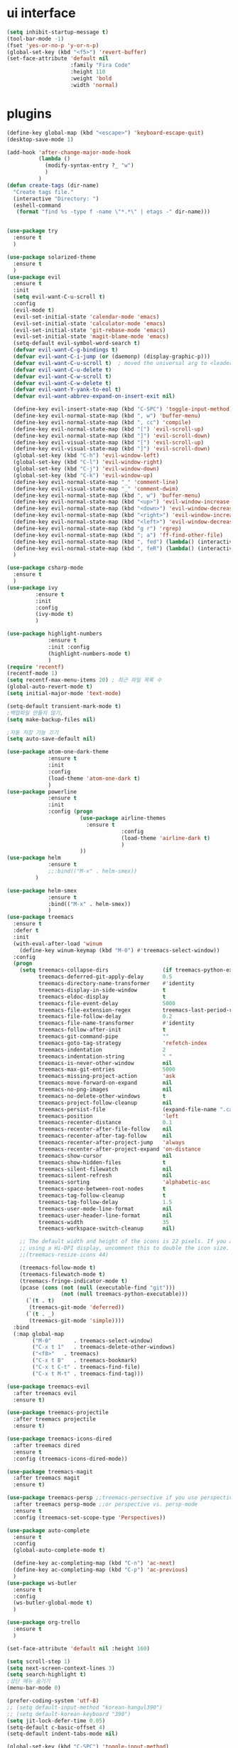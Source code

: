 #+STARTIP: overview
* ui interface
#+BEGIN_SRC emacs-lisp
(setq inhibit-startup-message t)
(tool-bar-mode -1)
(fset 'yes-or-no-p 'y-or-n-p)
(global-set-key (kbd "<f5>") 'revert-buffer)
(set-face-attribute 'default nil
                    :family "Fira Code"
                    :height 110
                    :weight 'bold
                    :width 'normal)
#+END_SRC

* plugins

#+BEGIN_SRC emacs-lisp
(define-key global-map (kbd "<escape>") 'keyboard-escape-quit)
(desktop-save-mode 1)

(add-hook 'after-change-major-mode-hook
          (lambda ()
            (modify-syntax-entry ?_ "w")
            )
          )
(defun create-tags (dir-name)
  "Create tags file."
  (interactive "Directory: ")
  (eshell-command
   (format "find %s -type f -name \"*.*\" | etags -" dir-name)))


(use-package try
  :ensure t
  )

(use-package solarized-theme
  :ensure t
  )
(use-package evil
  :ensure t
  :init
  (setq evil-want-C-u-scroll t)
  :config
  (evil-mode t)
  (evil-set-initial-state 'calendar-mode 'emacs)
  (evil-set-initial-state 'calculator-mode 'emacs)
  (evil-set-initial-state 'git-rebase-mode 'emacs)
  (evil-set-initial-state 'magit-blame-mode 'emacs)
  (setq-default evil-symbol-word-search t)
  (defvar evil-want-C-g-bindings t)
  (defvar evil-want-C-i-jump (or (daemonp) (display-graphic-p)))
  (defvar evil-want-C-u-scroll t)  ; moved the universal arg to <leader> u
  (defvar evil-want-C-u-delete t)
  (defvar evil-want-C-w-scroll t)
  (defvar evil-want-C-w-delete t)
  (defvar evil-want-Y-yank-to-eol t)
  (defvar evil-want-abbrev-expand-on-insert-exit nil)

  (define-key evil-insert-state-map (kbd "C-SPC") 'toggle-input-method)
  (define-key evil-normal-state-map (kbd ", w") 'buffer-menu)
  (define-key evil-normal-state-map (kbd ", cc") 'compile)
  (define-key evil-normal-state-map (kbd "[") 'evil-scroll-up)
  (define-key evil-normal-state-map (kbd "]") 'evil-scroll-down)
  (define-key evil-visual-state-map (kbd "[") 'evil-scroll-up)
  (define-key evil-visual-state-map (kbd "]") 'evil-scroll-down)
  (global-set-key (kbd "C-h") 'evil-window-left)
  (global-set-key (kbd "C-l") 'evil-window-right)
  (global-set-key (kbd "C-j") 'evil-window-down)
  (global-set-key (kbd "C-k") 'evil-window-up)
  (define-key evil-normal-state-map "_" 'comment-line)
  (define-key evil-visual-state-map "_" 'comment-dwim)
  (define-key evil-normal-state-map (kbd ", w") 'buffer-menu)
  (define-key evil-normal-state-map (kbd "<up>") 'evil-window-increase-height)
  (define-key evil-normal-state-map (kbd "<down>") 'evil-window-decrease-height)
  (define-key evil-normal-state-map (kbd "<right>") 'evil-window-increase-width)
  (define-key evil-normal-state-map (kbd "<left>") 'evil-window-decrease-width)
  (define-key evil-normal-state-map (kbd "g r") 'rgrep)
  (define-key evil-normal-state-map (kbd "; a") 'ff-find-other-file)
  (define-key evil-normal-state-map (kbd ", fed") (lambda() (interactive) (find-file "~/.emacs.d/init.el")))
  (define-key evil-normal-state-map (kbd ", feR") (lambda() (interactive) (load-file "~/.emacs.d/init.el")))
  )

(use-package csharp-mode
  :ensure t
  )
(use-package ivy
	     :ensure t
	     :init
	     :config
	     (ivy-mode t)
	     )

(use-package highlight-numbers
             :ensure t
             :init :config
             (highlight-numbers-mode t)
             )
(require 'recentf)
(recentf-mode 1)
(setq recentf-max-menu-items 20) ; 최근 파일 목록 수
(global-auto-revert-mode t)
(setq initial-major-mode 'text-mode)

(setq-default transient-mark-mode t)
;백업파일 만들지 않기,
(setq make-backup-files nil)

;자동 저장 기능 끄기
(setq auto-save-default nil)

(use-package atom-one-dark-theme
             :ensure t
             :init
             :config
             (load-theme 'atom-one-dark t)
             )
(use-package powerline
             :ensure t
             :init
             :config (progn
                       (use-package airline-themes
                         :ensure t
                                    :config
                                    (load-theme 'airline-dark t)
                                    )
                       ))
(use-package helm
             :ensure t
             ;;:bind(("M-x" . helm-smex))
	     )

(use-package helm-smex
             :ensure t
             :bind(("M-x" . helm-smex))
             )
(use-package treemacs
  :ensure t
  :defer t
  :init
  (with-eval-after-load 'winum
    (define-key winum-keymap (kbd "M-0") #'treemacs-select-window))
  :config
  (progn
    (setq treemacs-collapse-dirs                 (if treemacs-python-executable 3 0)
          treemacs-deferred-git-apply-delay      0.5
          treemacs-directory-name-transformer    #'identity
          treemacs-display-in-side-window        t
          treemacs-eldoc-display                 t
          treemacs-file-event-delay              5000
          treemacs-file-extension-regex          treemacs-last-period-regex-value
          treemacs-file-follow-delay             0.2
          treemacs-file-name-transformer         #'identity
          treemacs-follow-after-init             t
          treemacs-git-command-pipe              ""
          treemacs-goto-tag-strategy             'refetch-index
          treemacs-indentation                   2
          treemacs-indentation-string            " "
          treemacs-is-never-other-window         nil
          treemacs-max-git-entries               5000
          treemacs-missing-project-action        'ask
          treemacs-move-forward-on-expand        nil
          treemacs-no-png-images                 nil
          treemacs-no-delete-other-windows       t
          treemacs-project-follow-cleanup        nil
          treemacs-persist-file                  (expand-file-name ".cache/treemacs-persist" user-emacs-directory)
          treemacs-position                      'left
          treemacs-recenter-distance             0.1
          treemacs-recenter-after-file-follow    nil
          treemacs-recenter-after-tag-follow     nil
          treemacs-recenter-after-project-jump   'always
          treemacs-recenter-after-project-expand 'on-distance
          treemacs-show-cursor                   nil
          treemacs-show-hidden-files             t
          treemacs-silent-filewatch              nil
          treemacs-silent-refresh                nil
          treemacs-sorting                       'alphabetic-asc
          treemacs-space-between-root-nodes      t
          treemacs-tag-follow-cleanup            t
          treemacs-tag-follow-delay              1.5
          treemacs-user-mode-line-format         nil
          treemacs-user-header-line-format       nil
          treemacs-width                         35
          treemacs-workspace-switch-cleanup      nil)

    ;; The default width and height of the icons is 22 pixels. If you are
    ;; using a Hi-DPI display, uncomment this to double the icon size.
    ;;(treemacs-resize-icons 44)

    (treemacs-follow-mode t)
    (treemacs-filewatch-mode t)
    (treemacs-fringe-indicator-mode t)
    (pcase (cons (not (null (executable-find "git")))
                 (not (null treemacs-python-executable)))
      (`(t . t)
       (treemacs-git-mode 'deferred))
      (`(t . _)
       (treemacs-git-mode 'simple))))
  :bind
  (:map global-map
        ("M-0"       . treemacs-select-window)
        ("C-x t 1"   . treemacs-delete-other-windows)
        ("<f8>"   . treemacs)
        ("C-x t B"   . treemacs-bookmark)
        ("C-x t C-t" . treemacs-find-file)
        ("C-x t M-t" . treemacs-find-tag)))

(use-package treemacs-evil
  :after treemacs evil
  :ensure t)

(use-package treemacs-projectile
  :after treemacs projectile
  :ensure t)

(use-package treemacs-icons-dired
  :after treemacs dired
  :ensure t
  :config (treemacs-icons-dired-mode))

(use-package treemacs-magit
  :after treemacs magit
  :ensure t)

(use-package treemacs-persp ;;treemacs-persective if you use perspective.el vs. persp-mode
  :after treemacs persp-mode ;;or perspective vs. persp-mode
  :ensure t
  :config (treemacs-set-scope-type 'Perspectives))

(use-package auto-complete
  :ensure t
  :config
  (global-auto-complete-mode t)

  (define-key ac-completing-map (kbd "C-n") 'ac-next)
  (define-key ac-completing-map (kbd "C-p") 'ac-previous)
  )
(use-package ws-butler
  :ensure t
  :config
  (ws-butler-global-mode t)
  )

(use-package org-trello
  :ensure t
  )

(set-face-attribute 'default nil :height 160)

(setq scroll-step 1)
(setq next-screen-context-lines 3)
(setq search-highlight t)
;상단 메뉴 숨기기
(menu-bar-mode 0)

(prefer-coding-system 'utf-8)
;; (setq default-input-method "korean-hangul390")
;; (setq default-korean-keyboard "390")
(setq jit-lock-defer-time 0.05)
(setq-default c-basic-offset 4)
(setq-default indent-tabs-mode nil)

(global-set-key (kbd "C-SPC") 'toggle-input-method)
(global-set-key (kbd "<Hangul>") 'toggle-input-method)

#+END_SRC
